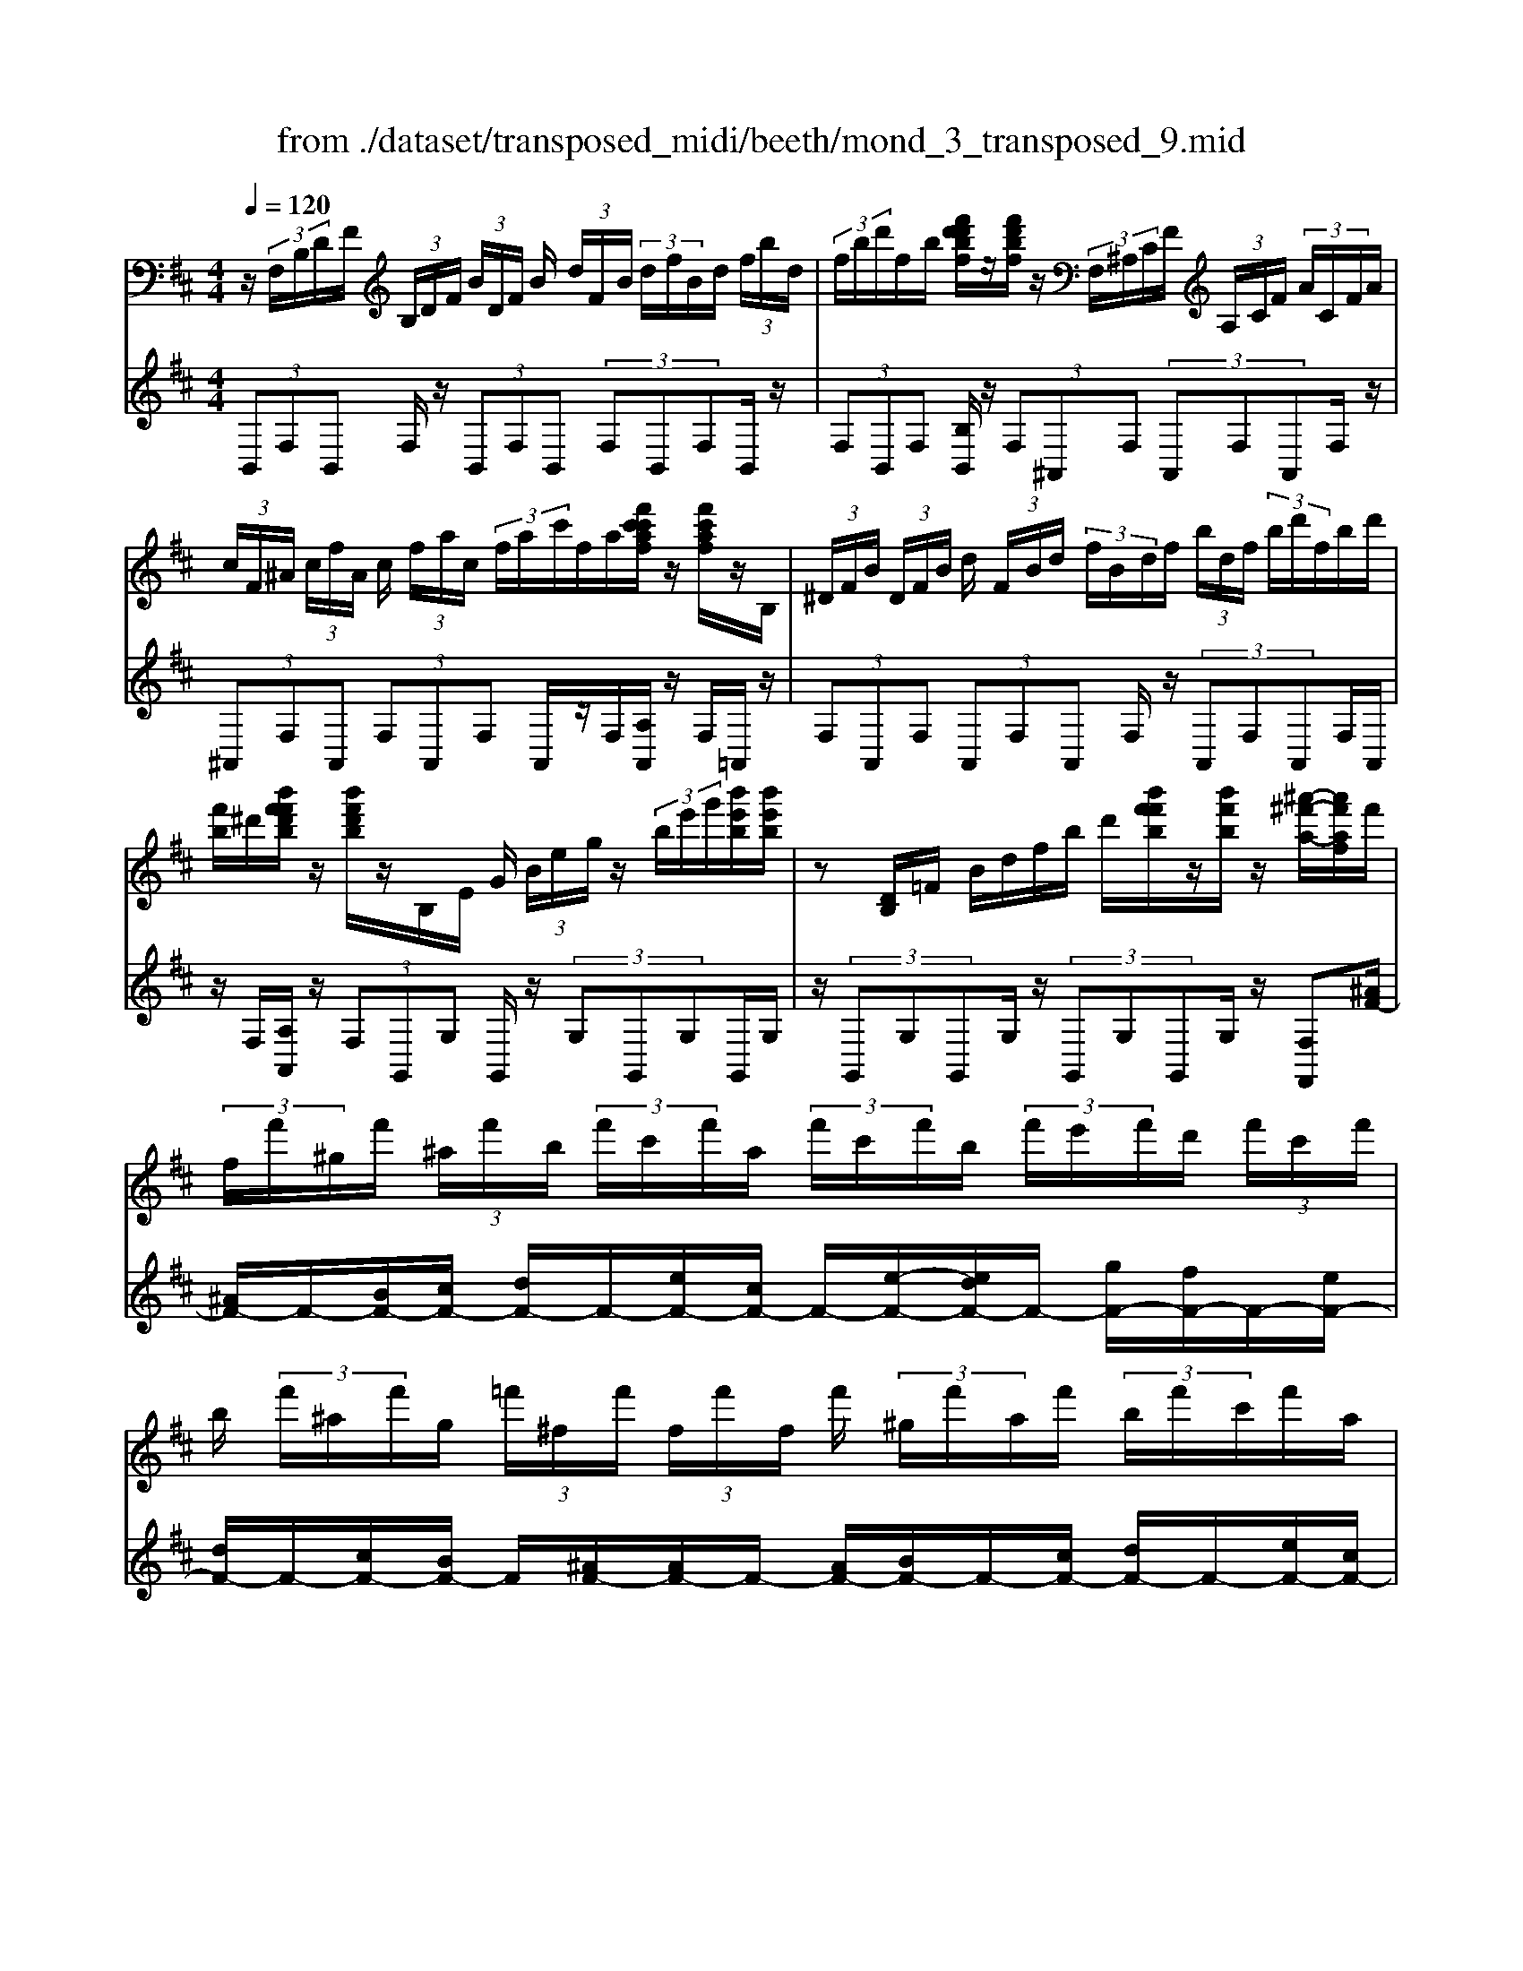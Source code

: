 X: 1
T: from ./dataset/transposed_midi/beeth/mond_3_transposed_9.mid
M: 4/4
L: 1/8
Q:1/4=120
% Last note suggests minor mode tune
K:D % 2 sharps
V:1
%%MIDI program 0
z/2 (3F,/2B,/2D/2F/2  (3B,/2D/2F/2 (3B/2D/2F/2 B/2 (3d/2F/2B/2 (3d/2f/2B/2d/2 (3f/2b/2d/2| \
 (3f/2b/2d'/2f/2b/2 [f'd'd'bf]/2z/2[f'd'bf]/2z/2  (3F,/2^A,/2C/2F/2 (3A,/2C/2F/2 (3A/2C/2F/2A/2| \
 (3c/2F/2^A/2 (3c/2f/2A/2 c/2 (3f/2a/2c/2 (3f/2a/2c'/2f/2a/2[f'c'c'af]/2 z/2[f'c'af]/2z/2B,/2| \
 (3^D/2F/2B/2 (3D/2F/2B/2 d/2 (3F/2B/2d/2 (3f/2B/2d/2f/2 (3b/2d/2f/2  (3b/2d'/2f/2b/2d'/2|
[f'b]/2^d'/2[b'f'f'd'b]/2z/2 [b'f'd'b]/2z/2B,/2E/2 G/2 (3B/2e/2g/2z/2  (3b/2e'/2g'/2[b'e'b]/2[b'e'b]/2| \
z[DB,]/2=F/2 B/2d/2f/2b/2 d'/2[b'f'f'b]/2z/2[b'f'b]/2 z/2[^a'-^f'-a-]/2[a'f'af]/2f'/2| \
 (3f/2f'/2^g/2f'/2 (3^a/2f'/2b/2 (3f'/2c'/2f'/2a/2  (3f'/2c'/2f'/2b/2 (3f'/2e'/2f'/2d'/2 (3f'/2c'/2f'/2| \
b/2 (3f'/2^a/2f'/2g/2  (3=f'/2^f/2f'/2 (3f/2f'/2f/2 f'/2 (3^g/2f'/2a/2f'/2  (3b/2f'/2c'/2f'/2a/2|
[f'c']/2f'/2 (3b/2f'/2e'/2 f'/2 (3d'/2f'/2c'/2 (3f'/2b/2f'/2^a/2 (3f'/2g/2=f'/2 ^f/2 (3f'/2g/2=f'/2^f/2| \
 (3f'/2g/2=f'/2^f/2 (3f'/2g/2=f'/2^f/2 (3f'/2g/2=f'/2 [^f'f]z F2-| \
F6- F/2z/2 (3F,/2B,/2D/2| \
F/2 (3B,/2D/2F/2 (3B/2D/2F/2B/2 (3d/2F/2B/2  (3d/2f/2B/2d/2 (3f/2b/2d/2 (3f/2b/2d'/2d'/2|
f'/2[d''b'd']/2z/2[d''d']/2 z/2 (3D/2=F/2B/2d/2  (3F/2B/2d/2 (3f/2B/2d/2 f/2 (3b/2d/2f/2b/2| \
[d'=f]/2b/2 (3d'/2f'/2b/2  (3d'/2f'/2b'/2d'/2f'/2 [d''b'd']/2z/2[d''d']/2z/2  (3C/2^G/2B/2c/2G/2| \
[cB]/2 (3^g/2B/2c/2g/2  (3b/2c/2g/2 (3b/2c'/2g/2 b/2 (3c'/2g'/2b/2 (3c'/2g'/2b'/2g'/2 (3c'/2b/2g'/2| \
c'/2b/2[a-^g]/2a/2 zc'2>a2f/2f/2-|
f=f2z/2f/2- [c'-f]/2c'/2z/2f/2 ^g3/2^f/2-| \
f3/2f<c'f/2 a3/2^g2g/2-| \
^g/2c'g/2 a/2z/2[c''c']3/2[c''c']3/2 [c''c']/2[a'a]/2z/2[f'f]/2| \
[f'f]/2[=f'f]3/2 [f'f]3/2[f'f]/2 z/2[c''c']/2[f'f]/2z/2 [^g'g]/2[^f'f]3/2|
[f'f]3/2[f'f]/2 [c''c']/2z/2[f'f]/2[a'a]/2 z/2[^g'g]3/2 [g'g]3/2[g'g]/2| \
[c''c']/2z/2[^g'g]/2[^a'a]3[b'b]3g/2-| \
^g/2-g/2[a'-a-]4[a'f'-af-]/2[f'-f-]2[f'f]/2| \
[g'g]3=f/2-f/2- f/2[^f'-f-]3[f'-f-]/2|
[f'f][g'd'bg]3 d'/2 (3e'/2f'/2g'/2a'/2  (3b'/2a'/2g'/2 (3d'/2e'/2f'/2| \
g'/2 (3a'/2b'/2a'/2 (3g'/2d'/2e'/2f'/2 (3g'/2a'/2b'/2  (3a'/2g'/2d'/2e'/2 (3f'/2g'/2a'/2 (3b'/2=c''/2d''/2^c''/2| \
 (3d''/2c''/2d''/2 (3b'/2a'/2g'/2 f'3z/2z/2 z/2z/2z/2z/2| \
f'z/2[gdBG]2[ed]/2 f/2 (3g/2a/2b/2 (3a/2g/2d/2e/2 (3f/2g/2a/2|
 (3b/2a/2g/2d/2 (3e/2f/2g/2 (3a/2b/2a/2g/2  (3d/2e/2f/2 (3g/2a/2b/2 a/2 (3g/2d/2e/2f/2| \
[ag]/2b/2 (3a/2g/2d/2  (3e/2f/2g/2a/2 (3b/2=c'/2d'/2 (3e'/2f'/2g'/2a'/2  (3b'/2c''/2^c''/2[d''-d'-]| \
[d''d']2 [f'f]3[a'-a-]2[a'-a-]/2[a'a=f-B-F-]/2| \
[=f-B-F-]2 [fBF]/2[^fcA]/2z/2[ac]/2 [ac]/2z/2[ac]/2[ac]/2 [ac]/2z/2[^gc]/2[fc]/2|
z/2[=fc]/2[c'f]/2z/2 [c'f]/2[c'f]/2z/2[c'f]/2 [c'f]/2z/2[c'^f]/2[c'^g]/2 z/2[c'a]/2[ac]/2[ac]/2| \
z/2[ac]/2[ac]/2z/2 [ac]/2[^gc]/2z/2[fc]/2 [=fc]/2z/2[c'f]/2[c'f]/2 z/2[c'f]/2[c'f]/2z/2| \
[c'=f]/2[c'^f]/2z/2[c'^g]/2 [c'a]/2[c'a]/2z/2[c'a]/2 [af]/2z[d'b]/2 z/2[d'b]/2[bf]/2z/2| \
z/2[c'a]/2[c'a]/2z/2 [af]/2z[c'^g]/2 [c'g]/2z/2[g=f]/2[a^f]/2 z/2[a'c'a]/2[a'c'a]/2z/2|
[a'c'a]/2[a'c'a]/2[a'c'a]/2z/2 [^g'bg]/2[f'af]/2z/2[=f'gf]/2 [d''f'd']/2z/2[d''f'd']/2[d''f'd']/2 z/2[d''f'd']/2[d''f'd']/2z/2| \
[c''=f'c']/2[b'f'b]/2z/2[a'-^f'-a-]/2 [a'a'f'c'aa]/2z/2[a'c'a]/2[a'c'a]/2 [a'c'a]/2z/2[a'c'a]/2[^g'bg]/2 z/2[f'af]/2[=f'gf]/2z/2| \
[d''=f'd']/2[d''f'd']/2z/2[d''f'd']/2 [d''f'd']/2[d''f'd']/2z/2[c''f'c']/2 [b'f'b]/2z/2[a'-^f'-a-]/2[a'a'f'f'a]/2 z/2[a'f']/2[c''a']/2z/2| \
z/2[b'f']/2z/2[b'f']/2 [d''b']/2z[a'f']/2 [a'f']/2z/2[c''a']/2z[^g'=f']/2[g'f']/2z/2|
[c''^g']/2z[a'c']/2 [a'c'][c''f'] z/2[=g'b]/2[g'b] [b'd']z/2[f'a]/2| \
z/2[f'a][a'c']z/2[=f'^g]/2z/2 [f'g][g'b] [^f'a]3/2z/2| \
z3a f/2=f3/2 [c'fB]3/2[c'-f-B-]/2| \
[c'=fB]z/2[c'-f-B-][c'fBA]/2^f/2c'4-c'/2-|
[a'-c']/2a'/2z/2[f'=f'-]/2 f'z/2[c''f'b]3/2[c''f'b]3/2[c''f'b]z/2| \
[f'a]/2c''2-c''/2b/2[c''-=f']/2 c''2 z/2[^f'a]/2c''-| \
c''3/2b/2 [c''-=f']/2c''2-c''/2A/2^f/2 c/2 (3f/2A/2f/2c/2| \
f/2 (3A/2f/2c/2f/2  (3A/2f/2c/2f/2^A/2  (3e/2c/2e/2A/2 (3e/2c/2e/2A/2 (3e/2c/2e/2|
^A/2 (3e/2c/2e/2[dBFD]/2 [B,F,]/2D/2 (3F/2B,/2D/2  (3F/2B/2D/2F/2 (3B/2d/2F/2 (3B/2d/2f/2B/2| \
 (3d/2f/2b/2d/2 (3f/2b/2d'/2 (3f/2b/2d'/2[f'd'bf]/2 z/2[f'd'bf]/2z/2 (3F,/2^A,/2C/2 (3F/2A,/2C/2F/2| \
 (3^A/2C/2F/2 (3A/2c/2F/2 A/2 (3c/2f/2A/2 (3c/2f/2a/2c/2 (3f/2a/2c'/2  (3f/2a/2c'/2[f'c'af]/2z/2| \
[f'c'^af]/2z/2 (3B,/2^D/2F/2 B/2 (3D/2F/2B/2 (3d/2F/2B/2d/2 (3f/2B/2d/2  (3f/2b/2d/2f/2b/2|
[^d'f]/2 (3b/2d'/2f'/2b/2 d'/2[b'f'f'd'b]/2z/2[b'f'd'b]/2 z/2 (3B,/2E/2G/2z/2  (3B/2e/2g/2z/2[e'b]/2| \
g'/2[b'e'b]/2[b'e'b]/2z[DB,]/2=F/2B/2 d/2f/2b/2d'/2 [b'f'f'b]/2z/2[b'f'b]/2z/2| \
[^a'-f'-a-]/2[a'f'af]/2f'/2 (3f/2f'/2^g/2f'/2 (3a/2f'/2b/2  (3f'/2c'/2f'/2a/2 (3f'/2c'/2f'/2b/2 (3f'/2e'/2f'/2| \
d'/2 (3f'/2c'/2f'/2b/2  (3f'/2^a/2f'/2g/2 (3=f'/2^f/2f'/2 (3f/2f'/2f/2f'/2  (3^g/2f'/2a/2f'/2b/2|
[f'c']/2 (3f'/2^a/2f'/2c'/2  (3f'/2b/2f'/2e'/2 (3f'/2d'/2f'/2c'/2 (3f'/2b/2f'/2 a/2 (3f'/2g/2=f'/2^f/2| \
 (3f'/2g/2=f'/2 (3^f/2f'/2g/2 =f'/2 (3^f/2f'/2g/2=f'/2  (3^f/2f'/2g/2=f'/2[^f'f]zF/2-| \
F8| \
z/2 (3F,/2B,/2D/2F/2  (3B,/2D/2F/2 (3B/2D/2F/2 B/2 (3d/2F/2B/2 (3d/2f/2B/2d/2 (3f/2b/2d/2|
 (3f/2b/2d'/2d'/2f'/2 [d''b'd']/2z/2[d''d']/2z/2  (3D/2=F/2B/2d/2 (3F/2B/2d/2 (3f/2B/2d/2f/2| \
 (3b/2d/2=f/2 (3b/2d'/2f/2 b/2 (3d'/2f'/2b/2 (3d'/2f'/2b'/2d'/2f'/2[d''b'd']/2 z/2[d''d']/2z/2C/2| \
[B^G]/2c/2 (3G/2B/2c/2  (3g/2B/2c/2g/2 (3b/2c/2g/2 (3b/2c'/2g/2b/2  (3c'/2g'/2b/2 (3c'/2g'/2b'/2| \
^g'/2 (3c'/2b/2g'/2c'/2 b/2[a-g]/2a/2zc'3a/2-|
a/2f/2f3/2=f2z/2f/2-[c'-f]/2 c'/2z/2f/2^g/2-| \
^gf2f<c'f/2a3/2g-| \
^gg<c'g/2a/2 z/2[c''c']3/2 [c''c']3/2[c''c']/2| \
[a'a]/2z/2[f'f]/2[f'f]/2 [=f'f]3/2[f'f]3/2[f'f]/2z/2 [c''c']/2[f'f]/2z/2[^g'g]/2|
[f'f]3/2[f'f]3/2[f'f]/2[c''c']/2 z/2[f'f]/2[a'a]/2z/2 [^g'g]3/2[g'-g-]/2| \
[^g'g][g'g]/2[c''c']/2 z/2[g'g]/2[^a'a]3 [b'-b-]2| \
[b'b]^g/2-g/2- g/2[a'-a-]4[a'f'-af-]/2[f'-f-]| \
[f'f]3/2[g'g]3=f/2-f/2-f/2 [^f'-f-]2|
[f'-f-]2 [f'f]/2[g'd'bg]3d'/2  (3e'/2f'/2g'/2a'/2b'/2| \
[a'g']/2 (3d'/2e'/2f'/2g'/2  (3a'/2b'/2a'/2 (3g'/2d'/2e'/2 f'/2 (3g'/2a'/2b'/2 (3a'/2g'/2d'/2e'/2 (3f'/2g'/2a'/2| \
 (3b'/2=c''/2d''/2^c''/2 (3d''/2c''/2d''/2 (3b'/2a'/2g'/2f'3z/2z/2z/2| \
z/2z/2z/2f'z/2[gdBG]2[ed]/2f/2  (3g/2a/2b/2 (3a/2g/2d/2|
e/2 (3f/2g/2a/2 (3b/2a/2g/2d/2 (3e/2f/2g/2  (3a/2b/2a/2g/2 (3d/2e/2f/2 (3g/2a/2b/2a/2| \
 (3g/2d/2e/2 (3f/2g/2a/2 b/2 (3a/2g/2d/2 (3e/2f/2g/2a/2 (3b/2=c'/2d'/2  (3e'/2f'/2g'/2a'/2b'/2| \
[c''=c'']/2[d''d']3[f'f]3[a'-a-]3/2| \
[a'-a-][a'a=f-B-F-]/2[f-B-F-]2[fBF]/2 [^fcA]/2z/2[ac]/2[ac]/2 z/2[ac]/2[ac]/2[ac]/2|
z/2[^gc]/2[fc]/2z/2 [=fc]/2[c'f]/2z/2[c'f]/2 [c'f]/2z/2[c'f]/2[c'f]/2 z/2[c'^f]/2[c'g]/2z/2| \
[c'a]/2[ac]/2[ac]/2z/2 [ac]/2[ac]/2z/2[ac]/2 [^gc]/2z/2[fc]/2[=fc]/2 z/2[c'f]/2[c'f]/2z/2| \
[c'=f]/2[c'f]/2z/2[c'f]/2 [c'^f]/2z/2[c'^g]/2[c'a]/2 [c'a]/2z/2[c'a]/2[af]/2 z[d'b]/2z/2| \
[d'b]/2[bf]/2z [c'a]/2[c'a]/2z/2[af]/2 z[c'^g]/2[c'g]/2 z/2[g=f]/2[a^f]/2z/2|
[a'c'a]/2[a'c'a]/2z/2[a'c'a]/2 [a'c'a]/2[a'c'a]/2z/2[^g'bg]/2 [f'af]/2z/2[=f'gf]/2[d''f'd']/2 z/2[d''f'd']/2[d''f'd']/2z/2| \
[d''=f'd']/2[d''f'd']/2z/2[c''f'c']/2 [b'f'b]/2z/2[a'-^f'-a-]/2[a'f'c'aa]/2 z/2[a'c'a]/2[a'c'a]/2[a'c'a]/2 z/2[a'c'a]/2[^g'bg]/2z/2| \
[f'af]/2[=f'^gf]/2z/2[d''f'd']/2 [d''f'd']/2z/2[d''f'd']/2[d''f'd']/2 [d''f'd']/2z/2[c''f'c']/2[b'f'b]/2 z/2[a'-^f'-a-]/2[a'a'f'f'a]/2z/2| \
[a'f']/2[c''a']/2z [b'f']/2z/2[b'f']/2[d''b']/2 z[a'f']/2[a'f']/2 z/2[c''a']/2z|
[^g'=f']/2[g'f']/2z/2[c''g']/2 z[a'c']/2[a'c'][c''^f']z/2 [=g'b]/2[g'b][b'-d'-]/2| \
[b'd']/2z/2[f'a]/2z/2 [f'a][a'c'] z/2[=f'^g]/2z/2[f'g][g'b][^f'-a-]/2| \
[f'a]z3 z/2af/2 =f3/2[c'-f-B-]/2| \
[c'=fB][c'fB]3/2z/2[c'-f-B-] [c'fBA]/2^f/2c'3-|
c'3/2-[a'-c']/2 a'/2z/2[f'=f'-]/2f'z/2[c''f'b]3/2[c''f'b]z/2| \
[c''=f'b]z/2[^f'a]/2 c''2- c''/2b/2[c''-=f']/2c''2z/2| \
[f'a]/2c''2-c''/2b/2[c''-=f']/2 c''2- c''/2A/2^f/2c/2| \
 (3f/2A/2f/2c/2f/2  (3A/2f/2c/2f/2 (3A/2f/2c/2f/2^A/2 (3e/2c/2e/2A/2 (3e/2c/2e/2|
^A/2 (3e/2c/2e/2A/2  (3e/2c/2e/2[^dB]/2[DB,]/2 F/2 (3B/2D/2F/2 (3B/2d/2F/2B/2 (3d/2f/2B/2| \
 (3^d/2f/2b/2d/2 (3f/2b/2d'/2 (3f/2b/2d'/2f'/2  (3b/2d'/2f'/2[b'f'd'b]/2[b'f'd'b]/2 z[DB,]/2F/2| \
 (3B/2^D/2F/2 (3B/2d/2F/2 B/2 (3d/2f/2B/2 (3d/2f/2b/2d/2 (3f/2b/2d'/2  (3f/2b/2d'/2f'/2b/2| \
[f'^d']/2[b'f'd'b]/2z/2[b'f'd'b]/2 z/2 (3B,/2E/2G/2z/2 [eB]/2g/2z/2[e'b]/2 g'/2[b'g'e'b]/2[b'g'e'b]/2z/2|
B,/2F/2A/2B/2 f/2a/2b/2f'/2 [b'a'a'f'b]/2z/2[b'a'f'b]/2z/2 [b'g'e'b]z| \
b2- b/2-[bg-]/2g/2z/2 e/2e3/2 ^d2| \
z/2^d/2-[b-d]/2b/2 z/2[f-d]/2f e2 z/2e/2-[b-e]/2b/2-| \
b/2e/2g3/2f2f<bf/2 (3g/2b/2g/2|
b/2e/2 (3b/2g/2b/2 e/2 (3b/2g/2b/2e/2  (3b/2g/2b/2f/2b/2  (3a/2b/2f/2b/2a/2| \
[bf]/2 (3b/2a/2b/2f/2 b/2 (3a/2b/2e/2b/2 g/2 (3b/2e/2b/2 (3g/2b/2e/2b/2g/2b/2| \
[be]/2g/2b/2 (3e/2=c'/2g/2 (3c'/2e/2c'/2g/2  (3c'/2g/2c'/2^a/2 (3c'/2g/2c'/2 (3a/2c'/2=f/2c'/2| \
a/2=c'/2 (3=f/2c'/2a/2 c'/2 (3f/2c'/2a/2c'/2  (3f/2c'/2a/2c'/2g/2  (3c'/2^a/2c'/2g/2c'/2|
[=c'^a]/2g/2 (3c'/2a/2c'/2 g/2 (3c'/2a/2c'/2=f/2 c'/2 (3=a/2c'/2f/2 (3c'/2a/2c'/2f/2 (3c'/2a/2c'/2| \
=f/2=c'/2a/2 (3c'/2^f/2c'/2a/2 (3c'/2f/2b/2 a/2 (3b/2f/2b/2 (3a/2b/2f/2b/2 (3a/2b/2e/2| \
b/2 (3g/2b/2e/2b/2  (3g/2b/2e/2 (3e'/2g/2e'/2 e/2 (3e'/2g/2e'/2e/2 e'/2[e'c'f]/2e/2e'/2| \
[e'c'f]/2e/2[e'c'f]/2e'/2 e/2[e'c'f]/2 (3e'/2d/2d'/2 b/2 (3d'/2d/2d'/2b/2  (3d'/2d/2d'/2b/2d'/2|
[d'd]/2 (3b/2d'/2c/2c'/2  (3b/2c'/2c/2c'/2 (3b/2c'/2c/2c'/2 (3b/2c'/2c/2 c'/2b/2[c'-c'^a-c-]/2[c'ac]/2| \
zf3 g/2-[gf-]/2f/2[eB-G-]3/2[f-B-G-]/2[fe-B-G-]/2| \
[eBG]/2[dA-F-]3/2 [eA-F-][d-AF]/2[dc-G-E-]/2 [cG-E-][dG-E-] [c-GE]/2c/2[B-F-D-]| \
[BF-D-]/2[c-F-D-]/2[cB-F-D-]/2[BFD]/2 [^AEC]3[B-D-B,-]2[BDB,]/2z/2|
cz f'2 f'/2z/2 (3g'f'e'[e'bg]/2[f'c'a]/2| \
z/2[e'bg]/2[d'af]/2z/2 [d'af]/2[e'bg]/2z/2[d'af]/2 [c'ge]/2z/2[c'ge]/2[d'af]/2 z/2[c'ge]/2[bfd]/2z/2| \
[bfd]/2[c'ge]/2z/2[bfd]/2 [^aec]3[b-d-B-]2[bdB]/2z/2| \
[c'-e-]4 [c'e]/2[bdB]3/2 [^aec]z/2[a-e-c-]/2|
[^aec]/2z/2[bdB] z/2[bdB]z/2 [e-A]/2[c'-e-]3[c'-e-]/2| \
[c'-e][c'd-B-]/2[dB]/2 b[e-c-]/2[^a-ec]/2 a/2[ec]a/2- [ad-B-]/2[dB]/2b/2-[bd-B-]/2| \
[dB]/2b[e-^A-]/2 [c'-eA]/2c'/2[eA] c'/2-[c'd-B-]/2[dB]/2b[dB]b/2-| \
b/2[g-c-B-G-]6[gcBG]3/2|
[f-c-^A-F-]6 [fcAF]3/2z/2| \
 (3F,/2B,/2D/2F/2 (3B,/2D/2F/2 (3B/2D/2F/2B/2  (3d/2F/2B/2 (3d/2f/2B/2 d/2 (3f/2b/2d/2f/2| \
[d'b]/2f/2b/2[f'd'd'bf]/2 z/2[f'd'bf]/2z/2 (3F,/2^A,/2C/2F/2 (3A,/2C/2F/2 A/2 (3C/2F/2A/2c/2| \
[^AF]/2c/2 (3f/2A/2c/2  (3f/2a/2c/2f/2 (3a/2c'/2f/2a/2[f'c'c'af]/2z/2 [f'c'af]/2z/2B,/2^D/2|
[BF]/2^D/2 (3F/2B/2d/2  (3F/2B/2d/2f/2 (3B/2d/2f/2 (3b/2d/2f/2b/2  (3d'/2f/2b/2 (3d'/2f'/2b/2| \
^d'/2f'/2[b'f'd'b]/2[b'f'd'b]/2 z/2B,/2E/2G/2 B/2e/2g/2 (3b/2e'/2g'/2[b'e'b]/2z/2[b'e'b]/2| \
z/2 (3B,/2D/2=F/2z/2 [dB]/2f/2z/2[d'b]/2 f'/2[b'f'b]/2[b'f'b]/2z/2 [^a'^f'a][f'f]/2f/2| \
 (3f'/2^g/2f'/2^a/2 (3f'/2b/2f'/2 (3c'/2f'/2a/2f'/2  (3c'/2f'/2b/2f'/2 (3e'/2f'/2d'/2f'/2 (3c'/2f'/2b/2|
f'/2 (3^a/2f'/2g/2=f'/2  (3^f/2f'/2f/2 (3f'/2f/2f'/2 ^g/2 (3f'/2a/2f'/2b/2  (3f'/2c'/2f'/2 (3a/2f'/2c'/2| \
f'/2b/2 (3f'/2e'/2f'/2  (3d'/2f'/2c'/2f'/2 (3b/2f'/2^a/2f'/2 (3g/2=f'/2^f/2 f'/2 (3g/2=f'/2^f/2f'/2| \
[=f'g]/2^f/2 (3f'/2g/2=f'/2 ^f/2 (3f'/2g/2=f'/2[^f'f]zF2-F/2-| \
F3-F/2z3/2f3|
d3/2B/2 B3/2^A2A<fA/2| \
c3/2B2B<fB/2 d3/2c/2-| \
c3/2z/2 c/2-[f-c]/2f c/2<d/2[f'f]3/2[f'f]3/2| \
[f'f]/2[d'd]/2z/2[bB]/2 [bB]/2z/2[^aA]3/2[aA]3/2 [aA]/2[f'f]/2z/2[aA]/2|
[c'c]/2z/2[bB]3/2[bB]3/2 [bB]/2[f'f]/2[bB]/2z/2 [d'd]/2[c'c]3/2| \
[c'c]3/2[c'c]/2 z/2[f'f]/2[c'c]/2z/2 [^d'-d-]2 [d'-d-]/2[e'-d'e-d]/2[e'-e-]| \
[e'e]3/2c/2- c/2-c/2[d'-d-]4[d'd]/2[b-B-]/2| \
[b-B-]2 [bB]/2[=c'-c-]2[c'-c-]/2[c'c^A-]/2A/2- A/2[b-B-]3/2|
[bB]3[=c'gec]3 g/2a/2 (3b/2c'/2d'/2| \
 (3e'/2d'/2=c'/2g/2 (3a/2b/2c'/2 (3d'/2e'/2d'/2c'/2  (3g/2a/2b/2 (3c'/2d'/2e'/2 d'/2 (3c'/2g/2a/2b/2| \
[d'=c']/2e'/2 (3=f'/2g'/2^f'/2  (3a'/2g'/2=f'/2e'/2d'/2 [c'b-]/2b2-b/2z/2z/2| \
z/2z/2z/2z/2 bz/2[=cGEC]2 (3G/2A/2B/2 (3c/2d/2e/2d/2|
 (3=c/2G/2A/2 (3B/2c/2d/2 e/2 (3d/2c/2G/2 (3A/2B/2c/2d/2 (3e/2d/2c/2  (3G/2A/2B/2c/2d/2| \
[=fe]/2 (3g/2a/2b/2=c'/2  (3d'/2e'/2f'/2^f'/2[g'g]3[b-B-]3/2| \
[b-B-][d'-bd-B]/2[d'-d-]2[d'd]/2 [^AEA,]3z/2[dF]/2| \
z/2[dF]/2[dF]/2z/2 [dF]/2[dF]/2z/2[cF]/2 [BF]/2[^AF]/2z/2[fA]/2 [fA]/2z/2[fA]/2[fA]/2|
z/2[f^A]/2[fB]/2z/2 [fc]/2[fd]/2[dF]/2z/2 [dF]/2[dF]/2z/2[dF]/2 [dF]/2z/2[cF]/2[BF]/2| \
z/2[^AF]/2[fA]/2[fA]/2 z/2[fA]/2[fA]/2z/2 [fA]/2[fB]/2z/2[fc]/2 [fd]/2z/2[fd]/2[fd]/2| \
[dB]/2z[ge]/2 z/2[ge]/2[eB]/2z[fd]/2[fd]/2z/2 [dB]/2z[fc]/2| \
[fc]/2z/2[c^A]/2[dB]/2 z/2[d'fd]/2[d'fd]/2z/2 [d'fd]/2[d'fd]/2[d'fd]/2z/2 [c'ec]/2[bdB]/2z/2[acA]/2|
[^a'c'a]/2z/2[a'c'a]/2[a'c'a]/2 z/2[a'c'a]/2[a'c'a]/2[b'd'b]/2 z/2[c''e'c']/2[d''f'd'] [d'fd]/2[d'fd]/2z/2[d'fd]/2| \
[d'fd]/2z/2[d'fd]/2[c'ec]/2 z/2[bdB]/2[^acA]/2[a'c'a]/2 z/2[a'c'a]/2[a'c'a]/2z/2 [a'c'a]/2[a'c'a]/2z/2[b'd'b]/2| \
[c''e'c']/2z/2[d''f'd']/2[b'f']/2 [b'f']/2z/2[f'd']/2z[b'g']/2[b'g']/2z/2 [g'e']/2z[f'd']/2| \
[f'd']/2z/2[d'b]/2z[f'c']/2[f'c']/2[c'^a]/2 z[f'd']/2z/2 [f'd']/2[d'f]/2z|
[e'g]/2z/2[e'-g-]/2[e'=c'-ge-]/2 [c'e]/2z/2[d'f]/2z/2 [d'f][bd] z/2[^c'e]/2z/2[c'-e-]/2| \
[c'e]/2[^ac][bd]3/2z3 dz/2[BA-]/2| \
^Az/2[fAE]3/2[fAE]3/2[fAE]3/2 D/2[f-B]/2f-| \
f3-f/2d'b/2^a3/2[f'ae]z/2|
[f'^ae]3/2z/2 [f'ae]d/2[f'-b]/2 f'2 z/2z/2f'-| \
f'3/2d/2 [f'-b]/2f'2z/2f'3| \
z/2 (3D/2B/2F/2B/2 D/2 (3B/2F/2B/2D/2 B/2 (3F/2B/2D/2B/2 F/2B/2[B^DB,]/2F/2| \
B/2[B^DB,]/2F/2B/2 [BDB,]/2F/2B/2[BDB,]/2 F/2B/2[BGEB,B,]/2 (3E/2G/2B/2E/2 (3G/2B/2e/2|
 (3G/2B/2e/2g/2 (3B/2e/2g/2 (3b/2e/2g/2b/2  (3e'/2g/2b/2 (3e'/2g'/2b/2 e'/2g'/2[b'g'e'b]/2[b'g'e'b]/2| \
z/2B,/2 (3D/2F/2B/2 D/2 (3F/2B/2d/2F/2  (3B/2d/2f/2 (3B/2d/2f/2 b/2 (3d/2f/2b/2d'/2| \
 (3f/2b/2d'/2 (3f'/2b/2d'/2 f'/2[b'f'd'b]/2z/2[b'f'd'b]/2 z3/2[D-B,-]/2 [^G-=F-D-B,-]/2[B-G-F-D-B,-]3/2| \
[B-^G=F-DB,-][B-BFB,]/2[f-d-B-]/2 [bg-f-d-B-]2 [gfdB][d'-b-]/2[g'-f'-d'-b-]/2 [b'-g'-f'-d'-b-]2|
[b'-^g'-=f'-d'-b-]4 [b'-g'f'd'b]3/2b'/2 z/2=G,/2-[C-^A,-G,-]/2[G-E-C-A,-G,-]/2| \
[G-E-C-^A,-G,-]2 [GECA,G,]/2[A-G-]/2[e-c-A-G-]/2[ge-c-A-G-]2[ec-AG-]/2 [g-cG]/2[a-g-]/2[c'-a-g-]/2[g'-c'-a-g-]/2| \
[g'-c'-^a-g-]6 [g'c'ag]z/2f/2| \
 (3d/2f/2B/2f/2 (3d/2f/2B/2f/2 (3d/2f/2B/2 f/2d/2 (3f/2c/2f/2 e/2 (3f/2c/2f/2e/2|
 (3f/2c/2f/2 (3e/2f/2c/2 f/2e/2 (3f/2B/2f/2 d/2f/2 (3B/2f/2d/2  (3f/2B/2f/2d/2f/2| \
B/2 (3f/2d/2f/2^A/2 f/2 (3e/2f/2A/2f/2  (3e/2f/2A/2f/2 (3e/2f/2A/2f/2e/2f/2| \
[fdB]z/2[f'f]3[d'd][bB]/2 [bB]3/2[^a-A-]/2| \
[^aA]3/2[aA][f'f][aA]/2 [c'c]3/2[bB]2[b-B-]/2|
[bB]/2[f'f][bB]/2 [d'd]3/2[c'c]2z/2 [c'-c-]/2[f'-c'f-c]/2[f'f]/2z/2| \
[c'c]/2[e'e]/2[d'd]/2[b'b]/2 z/2[d'd]/2[e'e]/2z/2 [^d'd]/2[b'b]/2z/2[d'd]/2 [f'f]/2z/2[e'e]/2[b'b]/2| \
z/2[e'e]/2[g'g] [f'-f-]/2[b'f'bf]/2z/2[f'f]/2 z/2g'/2e'/2b/2 g/2e/2B/2g/2| \
e/2B/2G/2E/2  (3B,/2G/2E/2 (3B,/2G,/2B,/2 D/2 (3F/2B/2e/2 (3g/2b/2e'/2g'/2 (3e'/2b/2g/2|
g'/2e'/2=c'/2g/2 e/2c/2g/2e/2 c/2G/2E/2 (3C/2G/2E/2C/2 (3G,/2C/2E/2| \
G/2 (3=c/2e/2g/2 (3c'/2e'/2g'/2e'/2 (3c'/2g/2b'/2 ^g'/2=f'/2d'/2b/2 g/2d'/2b/2g/2| \
 (3=f/2d/2B/2^G/2 (3d/2B/2G/2 (3F/2D/2B,/2D/2 F/2z/2z/2z/2 z/2z/2z/2d''/2| \
b'/2f'/2d'/2b/2 f/2d'/2b/2 (3f/2d/2b/2 (3f/2d/2B/2f/2  (3d/2B/2F/2 (3d/2B/2F/2|
D/2 (3B/2F/2D/2 (3B,/2F/2D/2B,/2 (3F,/2G,/2^G,/2  (3A,/2^A,/2B,/2=C/2 (3^C/2D/2^D/2 (3E/2=F/2^F/2=G/2| \
 (3^G/2A/2^A/2B/2 (3=c/2^c/2d/2[e^d]/2 (3=f/2^f/2=g/2 [=a^g]/2[b^a]/2z/2z/2 z/2 (3=g'/2=a'/2g'/2a'/2| \
[a'g']/2[a'g']/2 (3g'/2a'/2g'/2 [a'g']/2 (3a'/2g'/2a'/2[a'g']/2  (3g'/2a'/2g'/2[a'g']/2a'/2 f'-[f'e'-]/2e'/2-| \
e'/2d'3/2 c'e' b^a c'g|
f/2-[fe-]/2e/2 (3gdc (3eB^A (3cGFE/2| \
G/2D/2C/2E/2 B,/2^A,/2C3/2z/2G,2z| \
F,3z4z| \
z8|
z8| \
z4 dB/2^A3/2[f-A-E-]| \
[f^AE]/2[fAE]3/2 z/2[fAE]D/2 [f-B]/2f3-f/2-| \
f/2z/2d' b/2^a3/2 [f'ae]3/2[f'ae]3/2[f'ae]|
z/2[bd]/2f'3 [^ae]/2f'2-f'/2-[f'd]/2[f'-b]/2| \
f'2 z/2[^ae]/2f'2-f'/2d/2 f'/2 (3d/2f/2b/2d'/2| \
 (3f/2b/2d'/2f'/2 (3b/2d'/2f'/2b'/2 (3d'/2f'/2b'/2  (3d''/2b'/2f'/2d'/2 (3b'/2f'/2d'/2 (3b/2f'/2d'/2b/2| \
 (3f/2d'/2b/2 (3f/2d/2b/2 f/2 (3d/2B/2f/2d/2  (3B/2F/2d/2B/2 (3F/2D/2B/2F/2D/2F/2|
B,3/2z3/2[b'f'd'b] z2 z/2[b-f-d-B-]
V:2
%%clef treble
%%MIDI program 0
 (3B,,F,B,, F,/2z/2 (3B,,F,B,, (3F,B,,F,B,,/2z/2| \
 (3F,B,,F, [B,B,,]/2z/2 (3F,^A,,F, (3A,,F,A,,F,/2z/2| \
 (3^A,,F,A,,  (3F,A,,F, A,,/2z/2F,/2[A,A,,]/2 z/2F,/2=A,,/2z/2| \
 (3F,A,,F,  (3A,,F,A,, F,/2z/2 (3A,,F,A,,F,/2A,,/2|
z/2F,/2[A,A,,]/2z/2  (3F,G,,G, G,,/2z/2 (3G,G,,G,G,,/2G,/2| \
z/2 (3G,,G,G,,G,/2z/2 (3G,,G,G,,G,/2 z/2[F,F,,][^AF-]/2| \
[^AF-]/2F/2-[BF-]/2[cF-]/2 [dF-]/2F/2-[eF-]/2[cF-]/2 F/2-[e-F-]/2[edF-]/2F/2- [gF-]/2[fF-]/2F/2-[eF-]/2| \
[dF-]/2F/2-[cF-]/2[BF-]/2 F/2[^AF-]/2[AF-]/2F/2- [AF-]/2[BF-]/2F/2-[cF-]/2 [dF-]/2F/2-[eF-]/2[cF-]/2|
[eF-][d-F-]/2[gdF-]/2 F/2-[fF-]/2[eF-]/2F/2- [dF-]/2[cF-]/2F/2-[BF-]/2 [^AFF]/2z/2[BF]/2[AF]/2| \
z/2[BF]/2[^AF]/2z/2 [BF]/2[AF]/2z/2[BF]/2 [AF]z [F,-F,,-]2| \
[F,-F,,-]6 [F,F,,]/2B,,/2z/2F,/2| \
B,,/2z/2 (3F,B,,F, (3B,,F,B,,F,/2z/2  (3B,,F,B,,|
F,/2z/2[B,B,,]/2 (3F,^G,,B,G,/2 z/2 (3B,G,B,G,/2z/2B,/2| \
 (3^G,B,G, B,/2z/2G,/2B,/2 z/2[G,G,,]/2 (3B,=F,,CF,/2z/2| \
 (3C=F,C F,/2z/2 (3CF,C (3F,CF,C/2z/2| \
=F,/2C/2z/2^F,/2  (3C/2A,/2C/2F,/2 (3C/2A,/2C/2F,/2 (3C/2A,/2C/2 F,/2C/2A,/2C/2|
 (3^G,/2C/2B,/2C/2 (3G,/2C/2B,/2C/2 (3G,/2C/2B,/2 C/2G,/2 (3C/2B,/2C/2 A,/2C/2 (3A,/2C/2A,/2| \
 (3C/2A,/2C/2A,/2 (3C/2A,/2C/2A,/2C/2 (3A,/2C/2=F,/2C/2F,/2 (3C/2F,/2C/2 (3F,/2C/2F,/2C/2| \
=F,/2 (3C/2F,/2C/2F,/2 C/2 (3^F,/2C/2A,/2C/2  (3F,/2C/2A,/2C/2 (3F,/2C/2A,/2 (3C/2F,/2C/2A,/2| \
 (3C/2^G,/2C/2B,/2 (3C/2G,/2C/2B,/2 (3C/2G,/2C/2  (3B,/2C/2G,/2C/2 (3B,/2C/2A,/2C/2 (3A,/2C/2A,/2|
C/2 (3A,/2C/2A,/2 (3C/2A,/2C/2A,/2 (3C/2A,/2C/2 =F,/2 (3C/2F,/2C/2F,/2  (3C/2F,/2C/2 (3F,/2C/2F,/2| \
C/2 (3=F,/2C/2F,/2C/2  (3E,/2C/2^F,/2 (3C/2E,/2C/2 F,/2 (3C/2D,/2B,/2 (3F,/2B,/2D,/2B,/2 (3F,/2B,/2D,/2| \
B,/2 (3E,/2B,/2C,/2 (3A,/2E,/2A,/2C,/2 (3A,/2E,/2A,/2  (3C,/2A,/2E,/2A,/2 (3=C,/2A,/2D,/2A,/2 (3C,/2A,/2D,/2| \
 (3A,/2B,,/2G,/2D,/2 (3G,/2B,,/2G,/2D,/2 (3G,/2B,,/2^G,/2 C,/2 (3G,/2A,,/2F,/2 (3C,/2F,/2A,,/2F,/2 (3C,/2F,/2A,,/2|
 (3F,/2C,/2F,/2[B,-G,-D,-B,,-]4[B,G,D,B,,]/2z3/2[g-d-B-]| \
[gdB]/2z[gdB]3/2z3/2[gdB]3/2 [gdB]3/2[g-d-B-]/2| \
[gdB][gdB]3/2[ac]/2f/2 (3a/2c/2a/2 (3f/2a/2c/2b/2  (3=f/2b/2c/2b/2f/2| \
[ba-f-d-]/2[afd]/2z [B,G,D,B,,]3z2z/2[G-D-B,-]/2|
[GDB,]z3/2[GDB,]3/2 z/2[GDB,]/2z [GDB,]/2z[GDB,]/2| \
z[GDB,]/2[GDB,]3/2z4z/2B,/2| \
[GD]/2 (3G/2B,/2G/2D/2  (3G/2=C/2A/2 (3^D/2A/2C/2 A/2 (3D/2A/2^C/2 (3A/2F/2A/2C/2 (3A/2F/2A/2| \
C,/2 (3C/2=C/2^C/2 (3=C/2^C/2=C/2^C/2F,/2z (3FFFF/2z/2^G/2|
A/2z/2[BC]/2[cB]/2 z/2[cB]/2[cB]/2z/2 [cB]/2[cB]/2[cA]/2z/2 [c^G]/2[FF,]/2z/2F/2| \
F/2z/2 (3FFF^G/2z/2 A/2[BC]/2z/2[cB]/2 [cB]/2z/2[cB]/2[cB]/2| \
[cB]/2z/2[cA]/2[c^G]/2 z/2F,/2[AF]/2z/2 [AF]/2[cA]/2z/2B,/2 [BF]/2[BF]/2z/2[dB]/2| \
C/2z/2[AF]/2[AF]/2 z/2[cA]/2C/2z/2 [^G=F]/2[GF]/2z/2[cG]/2 [^F,F,,]/2[CF,]/2z/2[CF,]/2|
[CF,]/2z/2[CF,]/2[CF,]/2 z/2[C^G,]/2[CA,]/2z/2 [CB,C,]/2[BC]/2z/2[BC]/2 [BC]/2z/2[BC]/2[BC]/2| \
[AC]/2z/2[^GC]/2[F,F,,][CF,]/2[CF,]/2z/2 [CF,]/2[CF,]/2z/2[CF,]/2 [CG,]/2z/2[CA,]/2[CB,C,]/2| \
z/2[BC]/2[BC]/2[BC]/2 z/2[BC]/2[BC]/2z/2 [AC]/2[^GC]/2z/2[F-F,-]/2 [cAFF,]/2z/2[cA]/2[AF]/2| \
z/2B,/2[dB]/2z/2 [dB]/2[BF]/2C/2z/2 [cA]/2[cA]/2z/2[AF]/2 B,/2z/2[c^G]/2[cG]/2|
z/2[^G=F]/2A,/2z/2 [^fc]/2[fc][c-A-]/2 [cAB,-]/2B,/2[=gd]/2[gd][dB]C/2-| \
[fcC]/2z/2[fc] [cA]C/2-[=fBC]/2 z/2[fB][B^G]^F,/2 (3F/2C/2F/2| \
F,/2F/2 (3C/2F/2F,/2 F/2C/2 (3F/2F,/2F/2 C/2F/2 (3F,/2^G/2C/2 G/2F,/2G/2C/2| \
 (3^G/2F,/2G/2C/2G/2 F,/2G/2C/2G/2>F,/2[FC]/2F/2F,/2  (3F/2C/2F/2F,/2F/2|
 (3C/2F/2F,/2F/2C/2  (3F/2F,/2^G/2C/2G/2 F,/2 (3G/2C/2G/2F,/2 G/2C/2 (3G/2F,/2G/2| \
C/2^G/2F,/2 (3F/2C/2F/2F,/2F/2C/2  (3F/2F,/2G/2C/2 (3G/2F,/2G/2C/2G/2F,/2| \
 (3F/2C/2F/2F,/2F/2  (3C/2F/2F,/2^G/2 (3C/2G/2F,/2G/2C/2 (3G/2F,/2F/2C/2F/2F,/2| \
[FC]/2F/2F,/2 (3F/2C/2F/2F,/2 (3F/2C/2F/2 F,/2E/2 (3C/2E/2F,/2 E/2 (3C/2E/2F,/2E/2|
 (3C/2E/2F,/2E/2C/2 [EB,,]/2z/2 (3F,B,,F, (3B,,F,B,,F,/2z/2| \
 (3B,,F,B,,  (3F,B,,F, [B,B,,]/2z/2 (3F,^A,,F,A,,/2z/2| \
 (3F,^A,,F,  (3A,,F,A,, F,/2z/2 (3A,,F,A,,F,/2z/2| \
[^A,A,,]/2 (3F,=A,,F,A,,/2z/2 (3F,A,,F, (3A,,F,A,,F,/2|
z/2 (3A,,F,A,,F,/2z/2[A,A,,]/2 F,/2z/2 (3G,,G,G,,G,/2G,,/2| \
z/2 (3G,G,,G,G,,/2z/2 (3G,G,,G,G,,/2 G,/2z/2G,,/2z/2| \
G,/2[F,F,,][^AF-]/2 [AF-]/2F/2-[BF-]/2[cF-]/2 F/2-[dF-]/2[eF-]/2F/2- [cF-]/2[eF-]/2F/2-[dF-]/2| \
[gF-][fF-]/2[eF-]/2 F/2-[dF-]/2[cF-]/2F/2- [BF]/2[^AF-]/2[AF-]/2F/2- [AF-]/2[BF-]/2F/2-[cF-]/2|
[dF-]/2F/2-[eF-]/2[cF-]/2 F/2-[e-F-]/2[ed-F-]/2[dF-]/2 [gF-]/2[fF-]/2F/2-[eF-]/2 [dF-]/2F/2-[cF-]/2[BF-]/2| \
F/2[^AF]/2[BF]/2z/2 [AF]/2[BF]/2[AF]/2z/2 [BF]/2[AF]/2z/2[BF]/2 z/2[AF]z/2| \
[F,-F,,-]8| \
[F,F,,]/2z/2 (3B,,F,B,, (3F,B,,F,B,,/2z/2  (3F,B,,F,|
 (3B,,F,B,, F,/2z/2[B,B,,]/2F,/2 z/2 (3^G,,B,G,B,/2z/2G,/2| \
 (3B,^G,B, G,/2z/2 (3B,G,B,G,/2z/2 B,/2[G,G,,]/2B,/2z/2| \
 (3=F,,CF, C/2z/2 (3F,CF, (3CF,CF,/2z/2| \
 (3C=F,C F,/2z/2C/2>^F,/2 C/2 (3A,/2C/2F,/2C/2  (3A,/2C/2F,/2C/2A,/2|
[CF,]/2C/2A,/2C/2>^G,/2 (3C/2B,/2C/2G,/2  (3C/2B,/2C/2 (3G,/2C/2B,/2 C/2G,/2C/2B,/2| \
[CA,]/2C/2 (3A,/2C/2A,/2 C/2 (3A,/2C/2A,/2C/2  (3A,/2C/2A,/2C/2A,/2  (3C/2=F,/2C/2F,/2C/2| \
[C=F,]/2F,/2 (3C/2F,/2C/2 F,/2C/2 (3F,/2C/2F,/2 C/2^F,/2 (3C/2A,/2C/2 F,/2 (3C/2A,/2C/2F,/2| \
 (3C/2A,/2C/2 (3F,/2C/2A,/2 C/2 (3^G,/2C/2B,/2C/2  (3G,/2C/2B,/2C/2 (3G,/2C/2B,/2 (3C/2G,/2C/2B,/2|
 (3C/2A,/2C/2A,/2 (3C/2A,/2C/2A,/2 (3C/2A,/2C/2  (3A,/2C/2A,/2C/2 (3A,/2C/2=F,/2C/2 (3F,/2C/2F,/2| \
C/2 (3=F,/2C/2F,/2 (3C/2F,/2C/2F,/2 (3C/2F,/2C/2 E,/2 (3C/2^F,/2C/2 (3E,/2C/2F,/2C/2 (3D,/2B,/2F,/2| \
 (3B,/2D,/2B,/2F,/2 (3B,/2D,/2B,/2E,/2 (3B,/2C,/2A,/2  (3E,/2A,/2C,/2A,/2 (3E,/2A,/2C,/2 (3A,/2E,/2A,/2=C,/2| \
 (3A,/2D,/2A,/2=C,/2 (3A,/2D,/2A,/2 (3B,,/2G,/2D,/2G,/2  (3B,,/2G,/2D,/2G,/2 (3B,,/2^G,/2^C,/2G,/2 (3A,,/2F,/2C,/2|
 (3F,/2A,,/2F,/2C,/2 (3F,/2A,,/2F,/2C,/2[B,-G,-F,D,-B,,-]/2[B,G,D,B,,]4z/2| \
z[gdB]3/2z3/2 [gdB]3/2z3/2[g-d-B-]| \
[g-gd-dB-B]/2[gdB][gdB]3/2[gdB]3/2 (3c/2a/2f/2a/2  (3c/2a/2f/2 (3a/2c/2b/2| \
=f/2 (3b/2c/2b/2f/2 b/2[a^fd]z/2 [B,G,D,B,,]3z|
z2 [GDB,]3/2z[GDB,]3/2 z[GDB,]/2z/2| \
z/2[GDB,]/2z/2[GDB,]/2 z[GDB,]/2z/2 [GDB,]3/2z2z/2| \
z3/2B,/2  (3G/2D/2G/2B,/2 (3G/2D/2G/2 (3=C/2A/2^D/2A/2  (3C/2A/2D/2 (3A/2^C/2A/2| \
F/2 (3A/2C/2A/2 (3F/2A/2C,/2C/2 (3=C/2^C/2=C/2 ^C/2=C/2[^CF,]/2zF/2z/2F/2|
F/2z/2 (3F^GA[BC]/2z/2 [cB]/2[cB]/2[cB]/2z/2 [cB]/2[cB]/2z/2[cA]/2| \
[c^G]/2z/2[FF,]/2F/2 z/2 (3FFFF/2z/2G/2 A/2z/2[BC]/2[cB]/2| \
[cB]/2z/2[cB]/2[cB]/2 z/2[cB]/2[cA]/2z/2 [c^G]/2F,/2z/2[AF]/2 [AF]/2z/2[cA]/2B,/2| \
[BF]/2z/2[BF]/2[dB]/2 z/2C/2[AF]/2z/2 [AF]/2[cA]/2z/2C/2 [^G=F]/2[GF]/2z/2[cG]/2|
[F,F,,]/2z/2[CF,]/2[CF,]/2 z/2[CF,]/2[CF,]/2z/2 [CF,]/2[C^G,]/2z/2[CA,]/2 [CB,C,]/2[BC]/2z/2[BC]/2| \
[BC]/2z/2[BC]/2[BC]/2 z/2[AC]/2[^GC]/2z/2 [F,-F,,-]/2[CF,F,F,,]/2z/2[CF,]/2 [CF,]/2z/2[CF,]/2[CF,]/2| \
z/2[C^G,]/2[CA,]/2[CB,C,]/2 z/2[BC]/2[BC]/2z/2 [BC]/2[BC]/2z/2[BC]/2 [AC]/2z/2[GC]/2[F-F,-]/2| \
[FF,]/2[cA]/2[cA]/2z/2 [AF]/2B,/2[dB]/2z/2 [dB]/2[BF]/2z/2C/2 [cA]/2z/2[cA]/2[AF]/2|
z/2B,/2[c^G]/2[cG]/2 z/2[G=F]/2A,/2z/2 [^fc]/2[fc][c-A-]/2 [cAB,-]/2B,/2[=gd]/2z/2| \
[g-d-]/2[gd-dB-]/2[dB]/2C[fc]/2[fc] [cA]C [=fB]/2z/2[fB]| \
[B-^G-]/2[BGF,]/2F/2C/2  (3F/2F,/2F/2C/2F/2  (3F,/2F/2C/2F/2F,/2  (3F/2C/2F/2F,/2G/2| \
 (3C/2^G/2F,/2G/2C/2 G/2F,/2 (3G/2C/2G/2 F,/2G/2C/2G/2>F,/2 (3F/2C/2F/2F,/2|
F/2 (3C/2F/2F,/2F/2 C/2 (3F/2F,/2F/2C/2 F/2 (3F,/2^G/2C/2G/2 F,/2G/2 (3C/2G/2F,/2| \
^G/2C/2G/2 (3F,/2G/2C/2G/2F,/2F/2  (3C/2F/2F,/2F/2C/2  (3F/2F,/2G/2C/2G/2| \
 (3F,/2^G/2C/2G/2F,/2 F/2 (3C/2F/2F,/2F/2  (3C/2F/2F,/2G/2C/2  (3G/2F,/2G/2C/2G/2| \
 (3F,/2F/2C/2F/2F,/2  (3F/2C/2F/2F,/2F/2  (3C/2F/2F,/2F/2 (3C/2F/2F,/2E/2 (3C/2E/2F,/2|
E/2 (3C/2E/2F,/2E/2  (3C/2E/2F,/2E/2C/2 [FE^DB,,]/2z/2 (3F,B,,F,B,,/2z/2| \
 (3F,B,,F,  (3B,,F,B,, F,/2z/2B,,/2F,/2 z/2[B,B,,]/2F,/2z/2| \
 (3A,,F,A,,  (3F,A,,F, A,,/2z/2 (3F,A,,F,A,,/2F,/2| \
z/2A,,/2F,/2z/2 [A,A,,]/2F,/2z/2 (3G,,G,G,, (3G,G,,G,G,,/2|
z/2 (3G,^D,,D,D,,/2z/2 (3D,D,,D,D,,/2 z/2D,/2[E,E,,]/2B/2| \
G/2B/2E/2 (3B/2G/2B/2E/2 (3B/2G/2B/2  (3E/2B/2G/2B  (3F/2B/2A/2B/2F/2| \
[BA]/2 (3B/2F/2B/2A/2 B/2 (3F/2B/2A/2B/2 G/2 (3B/2G/2B/2G/2  (3B/2G/2B/2 (3G/2B/2G/2| \
B/2G/2 (3B/2G/2B/2 ^D/2B/2 (3D/2B/2D/2  (3B/2D/2B/2D/2 (3B/2D/2B/2D/2 (3B/2D/2B/2|
Ez B2>G2 E/2E3/2| \
^D2 D<B D/2F3/2 E2| \
EB z/2[EE]/2z/2E/2 =cE/2E/2 z/2E/2c| \
E/2=Fz/2 =C3A, z/2[F,-F,]/2F,|
z/2E,2E,<=CE,/2G,3/2=F,3/2-| \
=F,/2F,<=CE,/2E,3/2^D,2D,/2z/2B,/2-| \
B,/2^D,/2<E,/2E,/2 z/2 (3G,E,=C,C,/2z/2E,/2 C,/2z/2^A,,-| \
^A,,2- A,,/2 (3A,,C,A,,B,,/2z/2 (3B,,D,B,,G,,/2|
z/2 (3G,,B,,G,, (3E,,E,,G,,E,,=F,,/2 F,,^G,,/2-[G,,F,,-]/2| \
=F,,/2^F,,/2 (3F,/2F,,/2F,/2 F,,/2 (3F,/2F,,/2F,/2F,,/2  (3F,/2F,,/2F,/2F,,/2 (3F,/2F,,/2F,/2F,,/2F,/2F,,/2| \
[F,F,,]/2F,/2 (3F,,/2F,/2F,,/2 F,/2F,,/2 (3F,/2F,,/2F,/2 F,,/2F,/2 (3F,,/2F,/2F,,/2 F,/2 (3F,,/2F,/2F,,/2F,/2| \
F,,/2 (3F,/2F,,/2F,/2F,,/2 F,/2 (3F,,/2F,/2F,,/2F,/2  (3F,,/2F,/2F,,/2F,/2F,,/2  (3F,/2F,,/2F,/2F,,/2F,/2|
 (3F,,/2F,/2F,,/2F,/2 (3F,,/2F,/2F,,/2F,/2F,,/2 (3F,/2F,,/2F,/2F,,/2 (3F,/2F,,/2F,/2 F,,/2 (3F,/2F,,/2F,/2F,,/2| \
 (3F,/2F,,/2F,/2F,,/2 (3F,/2F,,/2F,/2F,,/2 (3F,/2F,,/2F,/2  (3F,,/2F,/2F,,/2F,/2 (3F,,/2F,/2F,,/2F,/2 (3F,,/2F,/2F,,/2| \
F,/2 (3F,,/2F,/2F,,/2 (3F,/2F,,/2F,/2F,,/2 (3F,/2F,,/2F,/2 F,,/2 (3F,/2F,,/2F,/2F,,/2  (3F,/2F,,/2F,/2F,,/2F,/2| \
[F,F,,]/2F,,/2F,/2 (3F,,/2F,/2F,,/2F,/2 (3F,,/2F,/2F,,/2 F,/2 (3F,,/2F,/2F,,/2F,/2  (3F,,/2F,/2F,,/2F,/2F,,/2|
[F,F,,]/2F,/2 (3F,,/2F,/2F,,/2 F,/2F,,/2 (3F,/2F,,/2F,/2 F,,/2F,/2F,,/2 (3F,/2F,,/2F,/2F,,/2F,/2F,,/2| \
 (3F,/2F,,/2F,/2F,,/2F,/2  (3F,,/2F,/2F,,/2F,/2F,,/2 F,/2 (3F,,/2F,/2F,,/2F,/2 F,,/2 (3F,/2F,,/2F,/2F,,/2| \
F,/2F,,/2 (3F,/2F,,/2F,/2 F,,/2F,/2 (3F,,/2F,/2F,,/2 F,/2F,,/2F,/2 (3F,,/2F,/2G,,/2G,/2G,,/2G,/2| \
G,,/2G,/2G,,/2G,/2 [E,-E,,-]6|
[E,E,,]3/2[F,-F,,-]6[F,-F,,-]/2| \
[F,F,,]B,,/2z/2  (3F,B,,F,  (3B,,F,B,, F,/2z/2B,,/2F,/2| \
z/2 (3B,,F,B,,F,/2[B,B,,]/2z/2  (3F,^A,,F, A,,/2z/2F,/2A,,/2| \
z/2 (3F,^A,,F, (3A,,F,A,, (3F,A,,F,[A,A,,]/2z/2F,/2|
A,,/2z/2 (3F,A,,F,A,,/2z/2  (3F,A,,F,  (3A,,F,A,,| \
F,/2z/2A,,/2F,/2 z/2[A,A,,]/2F,/2z/2  (3G,,G,G,,  (3G,G,,G,| \
G,,/2z/2 (3G,G,,G, (3G,,G,G,,G,/2z/2 G,,/2z/2G,/2[F,-F,,-]/2| \
[F,F,,]/2[^AF-]/2[AF-]/2F/2- [BF-]/2[cF-]/2F/2-[dF-]/2 [eF-]/2F/2-[cF-]/2[eF-]/2 F/2-[dF-]/2[gF-]/2F/2-|
[f-F-]/2[feF-]/2F/2-[dF-]/2 [cF-]/2[BF-]/2F/2[^AF-]/2 [AF-]/2F/2-[AF-]/2[BF-]/2 F/2-[cF-]/2[dF-]/2F/2-| \
[eF-]/2[cF-]/2F/2-[e-F-]/2 [ed-F-]/2[dF-]/2[gF-]/2[fF-]/2 F/2-[eF-]/2[dF-]/2F/2- [cF-]/2[BF-]/2F/2[^AF]/2| \
[BF]/2[^AF]/2z/2[BF]/2 [AF]/2z/2[BF]/2[AF]/2 z/2[BF]/2[AF] z[F,-F,,-]| \
[F,-F,,-]4 [F,F,,]B,/2F/2  (3D/2F/2B,/2F/2D/2|
[FB,]/2F/2 (3D/2F/2B,/2 F/2D/2F/2>C/2  (3F/2E/2F/2C/2 (3F/2E/2F/2 (3C/2F/2E/2F/2| \
C/2F/2 (3E/2F/2D/2 F/2 (3D/2F/2D/2F/2  (3D/2F/2D/2F/2 (3D/2F/2D/2F/2D/2F/2| \
[F^A,]/2A,/2 (3F/2A,/2F/2 A,/2 (3F/2A,/2F/2A,/2 F/2 (3A,/2F/2A,/2F/2 B,/2 (3F/2D/2F/2B,/2| \
 (3F/2D/2F/2B,/2 (3F/2D/2F/2 (3B,/2F/2D/2F/2  (3C/2F/2E/2F/2 (3C/2F/2E/2F/2 (3C/2F/2E/2|
 (3F/2C/2F/2E/2 (3F/2D/2F/2D/2 (3F/2D/2F/2 D/2 (3F/2D/2F/2 (3D/2F/2D/2F/2 (3D/2F/2^A,/2| \
F/2 (3^A,/2F/2A,/2F/2  (3A,/2F/2A,/2 (3F/2A,/2F/2 A,/2 (3F/2A,/2F/2=A,/2  (3F/2B,/2F/2 (3A,/2F/2B,/2| \
F/2 (3G,/2E/2B,/2 (3E/2G,/2E/2B,/2 (3E/2G,/2E/2 A,/2 (3E/2F,/2D/2 (3A,/2D/2F,/2D/2 (3A,/2D/2F,/2| \
 (3D/2A,/2D/2=F,/2 (3D/2G,/2D/2F,/2 (3D/2G,/2D/2  (3E,/2=C/2G,/2C/2 (3E,/2C/2G,/2C/2 (3E,/2^C/2^F,/2|
C/2 (3D,/2B,/2F,/2 (3B,/2D,/2B,/2F,/2 (3B,/2D,/2B,/2 F,/2[E-=C-B,G,-E,-]/2[E-C-G,-E,-]3| \
[E=CG,E,]z3/2[cGE]3/2 z3/2[cGE]3/2z| \
z/2[=c-G-E-][c-cG-GE-E]/2 [cGE][cGE]3/2[cGE]3/2  (3F/2d/2B/2d/2F/2| \
[dB]/2 (3d/2F/2e/2^A/2  (3e/2F/2e/2A/2e/2 [dBG]z/2[E,-=C,-G,,-E,,-]2[E,-C,-G,,-E,,-]/2|
[E,=C,G,,E,,]/2z3[CG,E,]3/2z [CG,E,]3/2z/2| \
z/2[=CG,E,]/2z [CG,E,]/2z/2[CG,E,]/2z[CG,E,]/2z/2[CE,]/2 G,/2 (3C/2E,/2C/2G,/2| \
[=C=F,]/2D/2 (3^G,/2D/2F,/2  (3D/2G,/2D/2^F,/2 (3D/2B,/2D/2 (3F,/2D/2B,/2D/2  (3F,,/2F,/2=F,/2^F,/2=F,/2| \
[F,=F,]/2^F,/2[BDB,B,,]/2B,/2 z/2 (3B,B,B, (3B,CD[EF,]/2z/2[FE]/2|
[FE]/2z/2[FE]/2[FE]/2 z/2[FE]/2[FD]/2[FC]/2 z/2[B,B,,]/2B,/2z/2  (3B,B,B,| \
B,/2z/2C/2D/2 z/2[EF,]/2[FE]/2[FE]/2 z/2[FE]/2[FE]/2z/2 [FE]/2[FD]/2z/2[FC]/2| \
[B,B,,]/2z/2[DB,]/2[DB,]/2 [FD]/2z/2E,/2[EB,]/2 z/2[EB,]/2[GE]/2z/2 F,/2[DB,]/2z/2[DB,]/2| \
[FD]/2F,/2z/2[C^A,]/2 [CA,]/2z/2[FC]/2[B,B,,]/2 z/2[FB,]/2[FB,]/2z/2 [FB,]/2[FB,]/2[FB,]/2z/2|
[FC]/2[FD]/2z/2[FEF,]/2 [eF]/2z/2[eF]/2[eF]/2 z/2[eF]/2[eF]/2z/2 [dF]/2[cF]/2[B,B,,]| \
[FB,]/2[FB,]/2z/2[FB,]/2 [FB,]/2z/2[FB,]/2[FC]/2 z/2[FD]/2[FEF,]/2z/2 [eF]/2[eF]/2[eF]/2z/2| \
[eF]/2[eF]/2z/2[dF]/2 [cF]/2z/2[BB,]/2[dB]/2 z/2[dB]/2[fd]/2E/2 z/2[eB]/2[eB]/2z/2| \
[ge]/2F/2z/2[dB]/2 [dB]/2z/2[fd]/2E/2 z/2[c^A]/2[cA]/2[fc]/2 z/2D/2[BF]/2z/2|
[BF]/2[dB]/2z/2E,/2- [GEE,]/2z/2[G-E-]/2[=c-G-GE]/2 [cG]/2F,/2-[FDF,]/2z/2 [FD][B-F-]/2[BFF,-]/2| \
F,/2[EC]/2z/2[EC][^AE][B,B,,]/2 F,/2B,/2 (3B,,/2B,/2F,/2 B,/2B,,/2 (3B,/2F,/2B,/2| \
B,,/2B,/2 (3F,/2B,/2B,,/2 C/2F,/2C/2 (3B,,/2C/2F,/2C/2B,,/2C/2 F,/2 (3C/2B,,/2C/2F,/2| \
C/2>B,,/2B,/2 (3F,/2B,/2B,,/2B,/2F,/2 (3B,/2B,,/2B,/2F,/2B,/2 (3B,,/2B,/2F,/2B,/2B,,/2C/2|
[CF,]/2B,,/2C/2F,/2  (3C/2B,,/2C/2F,/2C/2 B,,/2 (3C/2F,/2C/2B,,/2 B,/2F,/2 (3B,/2B,,/2B,/2| \
F,/2B,/2 (3B,,/2C/2F,/2 C/2B,,/2 (3C/2F,/2C/2 B,,/2B,/2F,/2 (3B,/2B,,/2B,/2F,/2 (3B,/2B,,/2C/2| \
F,/2C/2 (3B,,/2C/2F,/2 C/2B,,/2 (3B,/2F,/2B,/2 B,,/2B,/2 (3F,/2B,/2B,,/2 B,/2F,/2 (3B,/2B,,/2B,/2| \
F,/2B,/2 (3A,,/2A,/2B,,/2 A,/2 (3A,,/2A,/2B,,/2A,/2  (3A,,/2A,/2B,,/2A,/2 (3A,,/2A,/2B,,/2A,/2[G,G,,]/2E,/2|
z/2 (3G,,E,G,, (3E,G,,E,G,,/2z/2 (3E,G,,E,G,,/2| \
E,/2z/2[G,G,,]/2E,/2 z/2 (3F,,D,F,,D,/2z/2 (3F,,D,F,,D,/2| \
F,,/2z/2 (3D,F,,D,F,,/2z/2 D,/2[F,F,,]/2z/2D,/2 z/2=F,,3/2-| \
=F,,3/2[^G,,-F,,-]/2 [D,-B,,-G,,-F,,-]/2[F,-D,-B,,-G,,-F,,-]2[F,-D,B,,-G,,F,,-]/2[F,-F,B,,F,,]/2[B,-G,-F,-]/2 [FD-B,-G,-F,-][DB,G,F,]|
[dB^G=F]8| \
E,,2- E,,/2-[E,,-E,,]/2[^A,,-G,,-E,,-]/2[E,C,A,,G,,E,,]3[G,-E,-]/2[C-A,-G,-E,-]/2[E-C-A,-G,-E,-]/2| \
[EC-^A,-G,-E,-]/2[CA,-G,E,-]/2[A,E,]/2[c-A-G-E-]6[c-A-G-E-]/2| \
[c^AGE]B, z/2F3Dz/2[B,-B,]/2B,/2-|
B,/2z/2^A,2A,<FA,/2C3/2B,-| \
B,B,<FB,/2D3/2C2z/2C/2-| \
[F-C]/2F/2z/2C/2  (3D/2F/2D/2F/2 (3D/2F/2D/2F/2 (3D/2F/2D/2 F/2 (3D/2F/2D/2F/2| \
 (3E/2F/2E/2F/2 (3E/2F/2E/2 (3F/2E/2F/2E/2 F/2 (3E/2F/2E/2F/2 D/2 (3F/2D/2F/2D/2|
 (3F/2D/2F/2 (3D/2F/2D/2 F/2D/2 (3F/2D/2F/2 ^A,/2F/2 (3A,/2F/2A,/2  (3F/2A,/2F/2A,/2F/2| \
[F^A,]/2A,/2F/2A,/2  (3F/2B,/2F/2 (3B,/2F/2B,/2 F/2 (3B,/2F/2=A,/2B,/2  (3A,/2B,/2A,/2B,/2A,/2| \
[B,G,]/2B,/2 (3G,/2B,/2G,/2 B,/2 (3G,/2B,/2^D,/2B,/2  (3D,/2B,/2D,/2B,/2D,/2 B,/2[E,-B,,-E,,-]3/2| \
[E,-B,,-E,,-]8|
[E,B,,E,,]2 [E,-=C,-E,,-]6| \
[E,-=C,-E,,-]4 [E,C,E,,]3/2[=F,-B,,-F,,-]2[F,-B,,-F,,-]/2| \
[=F,-B,,-F,,-]8| \
[=F,B,,F,,][^F,-B,,-F,,-]6[F,-B,,-F,,-]|
[F,-B,,-F,,-]4 [F,B,,F,,]/2z3z/2| \
z8| \
[e-^A-F-]6 [eAF]3/2z/2| \
z8|
z8| \
z8| \
z6 [=F,-F,,-]2| \
[=F,-F,,-]6 [F,F,,]z/2[^F,-F,,-]/2|
[F,-F,,-]8| \
[F,F,,]/2[B,B,,]/2B,/2 (3F,/2B,/2B,,/2B,/2F,/2 (3B,/2B,,/2B,/2F,/2B,/2 (3B,,/2B,/2F,/2B,/2B,,/2C/2| \
[CF,]/2B,,/2C/2 (3F,/2C/2B,,/2C/2F,/2C/2  (3B,,/2C/2F,/2C/2>B,,/2 B,/2 (3F,/2B,/2B,,/2B,/2| \
F,/2 (3B,/2B,,/2B,/2F,/2 B,/2 (3B,,/2B,/2F,/2B,/2 B,,/2 (3C/2F,/2C/2B,,/2 C/2 (3F,/2C/2B,,/2C/2|
F,/2 (3C/2B,,/2C/2F,/2 C/2>B,,/2B,/2 (3F,/2B,/2B,,/2B,/2F,/2B,/2  (3B,,/2C/2F,/2C/2B,,/2| \
 (3C/2F,/2C/2B,,/2B,/2 F,/2 (3B,/2B,,/2B,/2F,/2 B,/2B,,/2 (3C/2F,/2C/2 B,,/2 (3C/2F,/2C/2[B,F,B,,]/2| \
D/2 (3F/2B/2d/2F/2  (3B/2d/2f/2B/2 (3d/2f/2b/2d/2 (3f/2b/2d'/2  (3b/2f/2d/2b/2f/2| \
[dB]/2 (3f/2d/2B/2F/2  (3d/2B/2F/2 (3D/2B/2F/2 D/2 (3B,/2F/2D/2B,/2  (3F,/2D/2B,/2F,/2D,/2|
 (3B,/2F,/2D,/2F,/2B,,3/2z3/2[B,F,D,B,,]z2z/2| \
[B,F,D,B,,]3/2
